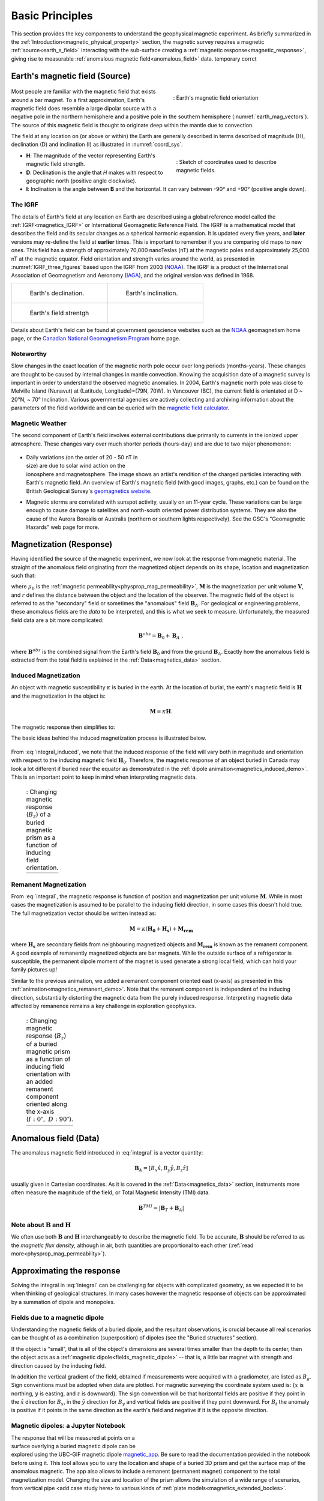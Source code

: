 .. _magnetics_basic_principles:

Basic Principles
****************

This section provides the key components to understand the geophysical magnetic experiment. As briefly summarized in the :ref:`Introduction<magnetic_physical_property>` section, the magnetic survey requires a magnetic :ref:`source<earth_s_field>` interacting with the sub-surface creating a :ref:`magnetic response<magnetic_response>`, giving rise to measurable :ref:`anomalous magnetic field<anomalous_field>` data.  temporary corrct

.. figure:: ./images/Intro_Response.png
    :align: center
    :figwidth: 50 %
    :name: mag_response


.. _earth_s_field:

Earth's magnetic field (Source)
===============================

 .. figure:: ./images/earthfield.gif
  :align: right
  :figwidth: 40%
  :name: earth_mag_vectors

  : Earth's magnetic field orientation


Most people are familiar with the magnetic field that exists around a bar
magnet. To a first approximation, Earth's magnetic field does resemble a large
dipolar source with a negative pole in the northern hemisphere and a positive
pole in the southern hemisphere (:numref:`earth_mag_vectors`). The source of
this magnetic field is thought to originate deep within the mantle due to
convection.

The field at any location on (or above or within) the Earth are generally described in terms described of magnitude (H), declination (D) and inclination (I) as illustrated in :numref:`coord_sys`.

.. figure:: ./images/Mag_Coordinate_System.png
  :align: right
  :figwidth: 40%
  :name: coord_sys

  : Sketch of coordinates used to describe magnetic fields.

* **H**: The magnitude of the vector representing Earth's magnetic field strength.
* **D**: Declination is the angle that *H* makes with respect to geographic north (positive angle clockwise).
* **I**: Inclination is the angle between **B** and the horizontal. It can vary between -90° and +90° (positive angle down).

.. _magnetics_IGRF:

The IGRF
--------

The details of Earth's field at any location on Earth are described using a
global reference model called the :ref:`IGRF<magnetics_IGRF>` or International
Geomagnetic Reference Field. The IGRF is a mathematical model that describes
the field and its secular changes as a spherical harmonic expansion. It is
updated every five years, and **later** versions may re-define the field at
**earlier** times. This is important to remember if you are comparing old maps
to new ones.  This field has a strength of approximately 70,000 nanoTeslas
(nT) at the magnetic poles and approximately 25,000 nT at the magnetic
equator. Field orientation and strength varies around the world, as presented
in :numref:`IGRF_three_figures` based upon the IGRF from 2003 (NOAA_). The
IGRF is a product of the International Association of Geomagnetism and
Aeronomy (IAGA_), and the original version was defined in 1968.

.. _IAGA: http://www.ngdc.noaa.gov/IAGA/vmod/

.. _magnetics_three_figures:

.. list-table::
   :header-rows: 0
   :widths: 10 10
   :stub-columns: 0
   :name: IGRF_three_figures

   *  - .. figure:: ./images/earth-decl.gif


          Earth's declination.
      - .. figure:: ./images/earth-incl.gif

          Earth's inclination.

   *  - .. figure:: ./images/earth-strength.gif

          Earth's field strentgh
      -


Details about Earth's field
can be found at government geoscience websites such as the `NOAA`_ geomagnetism home page, or the `Canadian National Geomagnetism Program`_ home
page.

.. _NOAA: http://www.ngdc.noaa.gov/geomag/geomag.shtml
.. _Canadian National Geomagnetism Program: http://www.geomag.nrcan.gc.ca/index-eng.php
.. _magnetic field calculator: http://www.ngdc.noaa.gov/geomag-web/
.. _page: http://www.ngdc.noaa.gov/ngdc.html
.. _homepage: http://www.geomag.nrcan.gc.ca/index-eng.php



Noteworthy
----------

Slow changes in the exact location of the magnetic north pole occur over long
periods (months-years). These changes are thought to be caused by internal
changes in mantle convection. Knowing the acquisition date of a magnetic
survey is important in order to understand the observed magnetic anomalies. In
2004, Earth's magnetic north pole was close to Melville Island (Nunavut) at
(Latitude, Longitude)=(79N, 70W). In Vancouver (BC), the current field is
orientated at D ~ 20°N,  ~ 70° Inclination. Various governmental agencies are
actively collecting and archiving information about the parameters of the
field worldwide and can be queried with the `magnetic field calculator`_.


Magnetic Weather
----------------

The second component of Earth's field involves external contributions due
primarily to currents in the ionized upper atmosphere. These changes vary over much shorter periods (hours-day) and are due to two major phenomenon:

 .. figure:: ./images/solar_wind.jpg
  :align: right
  :figwidth: 50%

* Daily variations (on the order of 20 - 50 nT in size) are due to solar wind
  action on the ionosphere and magnetosphere. The image shows an artist's
  rendition of the charged particles interacting with Earth's magnetic field.
  An overview of Earth's magnetic field (with good images, graphs, etc.) can
  be found on the British Geological Survey's `geomagnetics website`_.

.. _geomagnetics website: http://www.geomag.bgs.ac.uk/


* Magnetic storms are correlated with sunspot activity, usually on an 11-year
  cycle. These variations can be large enough to cause damage to satellites
  and north-south oriented power distribution systems. They are also the cause
  of the Aurora Borealis or Australis (northern or southern lights
  respectively). See the GSC's "Geomagnetic Hazards" web page for more.

.. Field conventions
.. -----------------

.. In order to represent the magnetic field of Earth :math:`\mathbf{B}` as a
.. vector in three dimensions, we need to define a coordinate system.  in either
.. of three ways (see :numref:`coord_sys`):

..  - **Grid** : B = (:math:`B_E`, :math:`B_N`, :math:`B_D`). These are grid coordinates with X pointing to geographic north (N), Y pointing east (E) and Z pointing vertically down.

..  - **UTM** : B = (:math:`B_X` , :math:`B_Y` , :math:`B_Z`). These are the usual Cartesian coordinates with X ponting east, Y pointing north and Z pointing vertically up.

..  - **Polar** :


..  - Every five years, the IAGA issues a contemporary main field model that
.. predicts the field for the next five years. These models have names that are
.. prefixed with "IGRF." Each new model updates the model that was used to
.. predict the previous five (or more) years. Updated models are called **DGRF**
.. for **Definitive Geomagnetic Reference Field**. Major updates since 1980 use
.. data from MAGSAT, consisting of measurements of vector components and total
.. intensity of the geomagnetic field between 350 and 560 km altitude.

.. To correct data sets which had older versions of reference fields removed, add
.. :math:`(F_0 - F_n)` to each data point, where the two parameters are total
.. intensity values computed from the old and new reference fields respectively.
.. See Peddie N.W. 1982, 1983, and 1986 for details. Charts of many types are
.. available on-line, as downloadable postscript files, and for sale (less than
.. $5.00 each) from the USGS, NOAA, GSC, and just about any other government
.. geoscience agency. For example, you could use either the NOAA Geomagnetism
.. page_, or the Canadian National Geomagnetism Program's homepage_.




.. References:

.. * Peddie, N. W., 1986, Report on International Geomagnetic Reference Field revision 1985 by IAGA Division I Working Group 1: *Geophysics*, 51, no. 4, 1020-1023.
.. * Peddie, N. W., 1983, International Geomagnetic Reference Field - its evolution and the difference in total field intensity between new and old models for 1965-1980 (short note): *Geophysics*, 48, no. 12, 1691-1696.
.. * Peddie, N. W., 1982, Report on International Geomagnetic Reference Field 1980 by IAGA Division I Working Group 1: *Geophysics*, 47, no. 5, 841-842.


.. _magnetic_response:

Magnetization (Response)
========================

Having identified the source of the magnetic experiment, we now look at the
response from magnetic material. The straight of the anomalous field originating from the magnetized object depends on its shape, location and magnetization such that:

.. math:: \mathbf{B}_A = \frac{\mu_0}{4\pi}  \int_{V}   \mathbf{M} \cdot \nabla \nabla \left(\frac{1}{r}\right) \; dV
  :label: integral

where :math:`\mu_0` is the :ref:`magnetic
permeability<physprop_mag_permeability>`, :math:`\mathbf{M}` is the
magnetization per unit volume :math:`\mathbf{V}`, and :math:`r` defines the
distance between the object and the location of the observer. The magnetic
field of the object is referred to as the "secondary" field or sometimes the
"anomalous" field :math:`\mathbf{B}_A`. For geological or engineering
problems, these anomalous fields are the *data* to be interpreted, and this is
what we seek to measure. Unfortunately, the measured field data are a bit more
complicated:

.. math:: \mathbf{B}^{obs} = \mathbf{B}_0 + \mathbf{B}_A\;,

where :math:`\mathbf{B}^{obs}` is the combined signal from the Earth's field :math:`\mathbf{B}_0` and from the ground :math:`\mathbf{B}_A`. Exactly how the anomalous field is extracted from the total field is explained in the :ref:`Data<magnetics_data>` section.

.. _magnetics_induced:

Induced Magnetization
---------------------

An object with magnetic susceptibility :math:`\kappa` is buried in the
earth. At the location of burial, the earth's magnetic field is
:math:`\mathbf{H}` and the magnetization in the object is:

.. math:: \mathbf{M} = \kappa \mathbf{H}.

The magnetic response then simplifies to:

.. math:: \mathbf{B}_A = \frac{\mu_0}{4\pi}  \int_{V}   \kappa \mathbf{H}_0 \cdot \nabla \nabla \left(\frac{1}{r}\right) \; dV
  :label: integral_induced

The basic ideas behind the induced magnetization process is illustrated below.

 .. raw:: html
    :file: buried_dipole.html

From :eq:`integral_induced`, we note that the induced response of the field will vary both in magnitude and orientation with respect to the inducing magnetic field :math:`\mathbf{H}_0`. Therefore, the magnetic response of an object buried in Canada may look a lot different if buried near the equator as demonstrated in the :ref:`dipole animation<magnetics_induced_demo>`. This is an important point to keep in mind when interpreting magnetic data.

.. _magnetics_induced_demo:

 .. list-table:: : Changing magnetic response (:math:`B_z`) of a buried magnetic prism as a function of inducing field orientation.
   :header-rows: 0
   :widths: 10
   :stub-columns: 0

   *  - .. raw:: html
            :file: ./images/induced_prism_demo.html



.. _magnetics_remanent:

Remanent Magnetization
----------------------

From :eq:`integral`, the magnetic response is function of position and magnetization per unit volume :math:`\mathbf{M}`. While in most cases the magnetization is assumed to be parallel to the inducing field direction, in some cases this doesn't hold true. The full magnetization vector should be written instead as:

.. math:: \mathbf{M} = \kappa(\mathbf{H_0} + \mathbf{H_s}) + \mathbf{M_{rem}}

where :math:`\mathbf{H_s}` are secondary fields from neighbouring magnetized objects and :math:`\mathbf{M_{rem}}` is known as the remanent component. A good example of remanently magnetized objects are bar magnets. While the outside surface of a refrigerator is susceptible, the permanent dipole moment of the magnet is used generate a strong local field, which can hold your family pictures up!

Similar to the previous animation, we added a remanent component oriented east (x-axis) as presented in this :ref:`animation<magnetics_remanent_demo>`. Note that the remanent component is independent of the inducing direction, substantially distorting the magnetic data from the purely induced response. Interpreting magnetic data affected by remanence remains a key challenge in exploration geophysics.

.. _magnetics_remanent_demo:

 .. list-table:: : Changing magnetic response (:math:`B_z`) of a buried magnetic prism as a function of inducing field orientation with an added remanent component oriented along the x-axis (:math:`I:0^\circ,\; D:90^\circ`).
   :header-rows: 0
   :widths: 10
   :stub-columns: 0

   *  - .. raw:: html
            :file: ./images/remanent_prism_demo.html


.. _anomalous_field:

Anomalous field (Data)
======================

The anomalous magnetic field introduced in :eq:`integral` is a vector quantity:

.. math:: \mathbf{B}_A = [B_x \hat x, B_y \hat y, B_z \hat z ]

usually given in Cartesian coordinates. As it is covered in the :ref:`Data<magnetics_data>` section, instruments more often measure the magnitude of the field, or Total Magnetic Intensity (TMI) data.

.. math:: \mathbf{B}^{TMI} = | \mathbf{B}_T + \mathbf{B}_A |


Note about :math:`\mathbf{B}` and :math:`\mathbf{H}`
----------------------------------------------------

We often use both :math:`\mathbf{B}` and :math:`\mathbf{H}` interchangeably to describe the magnetic field. To be accurate, :math:`\mathbf{B}` should be referred to as the *magnetic flux density*, although in air, both quantities are proportional to each other (:ref:`read more<physprop_mag_permeability>`).


Approximating the response
==========================

Solving the integral in :eq:`integral` can be challenging for objects with complicated geometry, as we expected it to be when thinking of geological structures. In many cases however the magnetic response of objects can be approximated by a summation of dipole and monopoles.

.. _fields_magnetic_dipole:

Fields due to a magnetic dipole
-------------------------------

Understanding the magnetic fields of a buried dipole, and the resultant
observations, is crucial because all real scenarios can be thought of as a
combination (superposition) of dipoles (see the "Buried structures" section).

If the object is "small", that is all of the object's dimensions are several times smaller than the depth to its center, then  the object acts as a :ref:`magnetic dipole<fields_magnetic_dipole>` -- that is, a little bar magnet with strength and direction caused by the inducing field.

.. In the accompanying :ref:`applet<magnetics_applet>`, observations of individual components :math:`(B_x,B_y,B_z)` can be displayed. The projection of :math:`\vec{B_A}` onto the direction of Earth's field :math:`\hat{B_0}` is called the *total field* (:math:`B_t`).

In addition the vertical gradient of the field, obtained if measurements were
acquired with a gradiometer, are listed as :math:`B_g`.  Sign conventions must
be adopted when data are plotted. For magnetic surveying the coordinate system
used is: {:math:`x` is northing, :math:`y` is easting, and :math:`z` is downward}.
The sign convention will be that horizontal fields are positive if they point
in the :math:`\hat{x}` direction for :math:`B_x`, in the :math:`\hat{y}` direction
for :math:`B_y` and vertical fields are positive if they point downward. For
:math:`B_t` the anomaly is positive if it points in the same direction as the
earth's field and negative if it is the opposite direction.


.. _magnetics_applet:

Magnetic dipoles: a Jupyter Notebook
------------------------------------

.. figure:: ./images/Mag_Notebook_Thumbnail.png
	:align: right
	:figwidth: 50%

The response that will be measured at points on a surface overlying a buried
magnetic dipole can be explored using the UBC-GIF magnetic dipole magnetic_app_. Be sure to read the documentation provided in the notebook before using it. This tool allows you to vary the location and shape of a buried 3D prism and get the surface map of the anomalous magnetic. The app also allows to include a remanent  (permanent magnet) component to the total magnetization model. Changing the size and location of the prism allows the simulation of a wide range of scenarios, from vertical pipe <add case study here> to various kinds of :ref:`plate models<magnetics_extended_bodies>`.

.. _magnetic_app: http://mybinder.org/repo/ubcgif/gpgLabs/notebooks/Mag/InducedMag2D.ipynb

.. _magnetics_extended_bodies:

.. Fields from extended bodies
.. ===========================

Approximating targets using magnetic charges
--------------------------------------------

.. add depth of burial of pipe
.. screenshot of buried pipe (pole anomaly)

.. add remament


 .. figure:: ./images/buried_bodies1.gif
	:align: right
	:figclass: float-right-360
	:scale: 100%

If the buried
object has a complicated structure or the observer is very close to the
magnetized object then it can no longer be represented as a single dipole.  In
:ref:`magnetics_complex_structures<magnetics_complex_structures>`, we will present a general method for
computing the magnetic response from an arbitrary object but here we look at
objects that have a uniform magnetic susceptibility. We introduce the concept
of magnetic charge and show how this can be used to compute the response for
some simple objects like a pipe or sheet.


First we begin with the concept of magnetic charges or poles. They can't be
generated in practice. If you cut a small magnet in half, you will have two
smaller dipole magnets. Let :math:`Q` be a magnetic charge. It has units of
Webers. The charge creates a magnetic field, :math:`B` that is given by

 .. math::
	\vec{B} =  \frac{ \mu_0 Q \hat r}{4 \pi r^2}
	:label: B_from_Q


If :math:`Q` is positive the field lines of :math:`\vec{B}` extend radially
outward in all directions as indicated by the drawing. If :math:`Q` is negative
the field lines have the same shape but they point toward the source.

 .. figure:: ./images/Positive_magnetic_pole.png
	:align: center
	:scale: 75%
	:name: Positive_magnetic_pole

	Magnetic field lines generated by a positive magnetic pole.


 .. figure:: ./images/Negative_magnetic_pole.png
	:align: center
	:scale: 75%
	:name: Negative_magnetic_pole

	Magnetic field lines generated by a negative magnetic pole.


If a positive and negative charge are put in proximity they form a dipole and
the field lines look like the diagram below.

 .. figure:: ./images/Magnetic_dipole.png
	:align: center
	:scale: 75%
	:name: Magnetic_dipole

	Magnetic field lines generated by a postive and negative pole which form a dipole.


If the distance between the two charges is :math:`s` then the dipole has a
magnetic moment :math:`m=Qs` (units: :math:`\text{Amp m}^2`). As seen in the above
figure the magnetic field inside of the body points from the positive pole to the
negative pole. The dipole moment on the other hand extends from the negative(south)
pole to the positive(north) pole. Formulae for the magnetic field in cylindrical
or cartesian coordinates can be found in standard texts.

------

As an aside we notice that magnetic charges behave exactly as point electric
charges. An important distinction is that electric particles can exist by
themselves whereas magnetic charges always occur in pairs. The reason for this
is that all magnetic fields fundamentally arise from currents.


Consider a magnetic field impinging upon a body of arbitrary shape and uniform
susceptibility. In the interior of the body, the magnetic elements align
themselves with the inducing field. The sketch below illustrates the process.
Each cell becomes a dipole which can be represented by a plus and minus
magnetic charge. At the interior boundaries, the effects of positive and
negative charges cancel and the net result is that the magnetic field away
from the body is effectively due to the negative magnetic charges on the top
surface and the positive charges on the bottom. This greatly simplifies both
computations and understanding.

.. figure:: ./images/magnetic_charges.gif
	:align: center
	:scale: 100%

The resultant anomalous magnetic field can be thought of as being due to a
distribution of magnetic poles on the surface of the body. Conceptually, a
picture of the large scale effect can be drawn as shown here:

.. figure:: ./images/magnetic_poles.gif
	:align: center
	:scale: 100%


Working with magnetic charges
-----------------------------

The magnetization in a body of constant magnetic susceptibility :math:`\kappa`
is :math:`\vec{M} = \kappa \vec{H_0}`. As illustrated in the above diagram,
the magnetic field outside the body can be represented as fields due to
charges on the surface of the body. The surface charge density is given by

.. math::
	\tau_s= \vec{M} \cdot \hat n

So the strength of the magnetic charges on the surface depends upon how the
direction of the magnetic field is aligned with the boundary of the object. In
the image above, there are charges on the top and bottom of the prism but
there are no charges on the sides where the magnetic field is parallel to the
boundary.


There are some circumstances in which the concept of magnetic charge greatly
simplifies the problem. Consider a pipe, or vertical prism, and an incident
magnetic field that is pointing down. The magnetization points vertically
downward and :math:`\vec{M} \cdot \hat{n}` is zero except at the two ends. At
the top the charge density is :math:`\left|M\right| \text{W/m}^2` and at the
bottom it is :math:`-\left|M\right| \text{W/m}^2`. Suppose the pipe has a
radius :math:`a` and thus an area :math:`\pi a^2`. If the radius of the pipe is
small compared to the distance from the observer then the effect is the same
as if all of the charge was sitting at the top of the pipe at its center. The
total charge on the face is the area (units :math:`\text{m}^2`) times the
charge density :math:`\text{W/m}^2`.

.. math::
	Q = \kappa H_0 \pi a^2

and the magnetic fields are like those given in equation :eq:`B_from_Q` and
shown in :numref:`Positive_magnetic_pole`.

The same phenomenon is happening at the bottom of the pipe but there the
charge is :math:`-Q`. At the surface the magnetic field is the sum of fields due
to the two charges, but if the pipe is very long, then the contribution from
the bottom of the pipe becomes negligible. The resultant observed field is
effectively that due to a monopole, or point charge, of strength :math:`Q`.
This handy simplification often arises in practise.

The equation :eq:`B_from_Q` provides the anomalous magnetic field due to a charge of
strength :math:`Q`. This is a vector. When we measure the magnetic anomaly we
measure one or more individual components of this field. The total field
anomaly is the projection of the anomalous field onto the direction of the
earth's field :math:`\hat{z}` so the magnetic field anomaly over the pipe is

.. math::
	B_t= \frac{\mu_0}{4 \pi} \frac{Q z}{r^3}

where :math:`z` is the depth of burial. Equivalently, if we substitute for the
magnetic charge and write the expression using the earth's magnetic field
:math:`B_0` then

.. math::
	B_t = \frac{\kappa \pi a^2 B_0}{4 \pi} \frac{z}{r^3}


Geologic Features and representation for modeling
-------------------------------------------------

Some simplified geologic features that can be detected (and sometimes
characterized) using magnetic data are shown below. They represent models of
the true Earth, which provide useful first order understanding about
structures and rock type distributions, in spite of being simplifications of
the real earth.

.. figure:: ./images/geomods.gif
	:align: center
	:scale: 100%

For each model, the concept of surface magnetic charges then permits
evaluation of the fields; here are examples.

.. figure:: ./images/modrep.gif
	:align: center
	:scale: 100%

As seen in the figures, for these types of features the responses can
represented as monopoles, dipoles, lines of dipoles, sheets of charges etc.
This can help us understand what the magnetic response of such objects are.
For instance a buried cylinder or rebar can be thought of as a line of
dipoles. Sometimes field data are interpreted using these simple
approximations. There are numerous parametric inversion algorithms that have
been generated to accomplish this.

Some images on this page adapted from "Applications manual for portable
magnetometers" by S. Breiner, 1999, Geometrics 2190 Fortune Drive San Jose,
California 95131 U.S.A.


